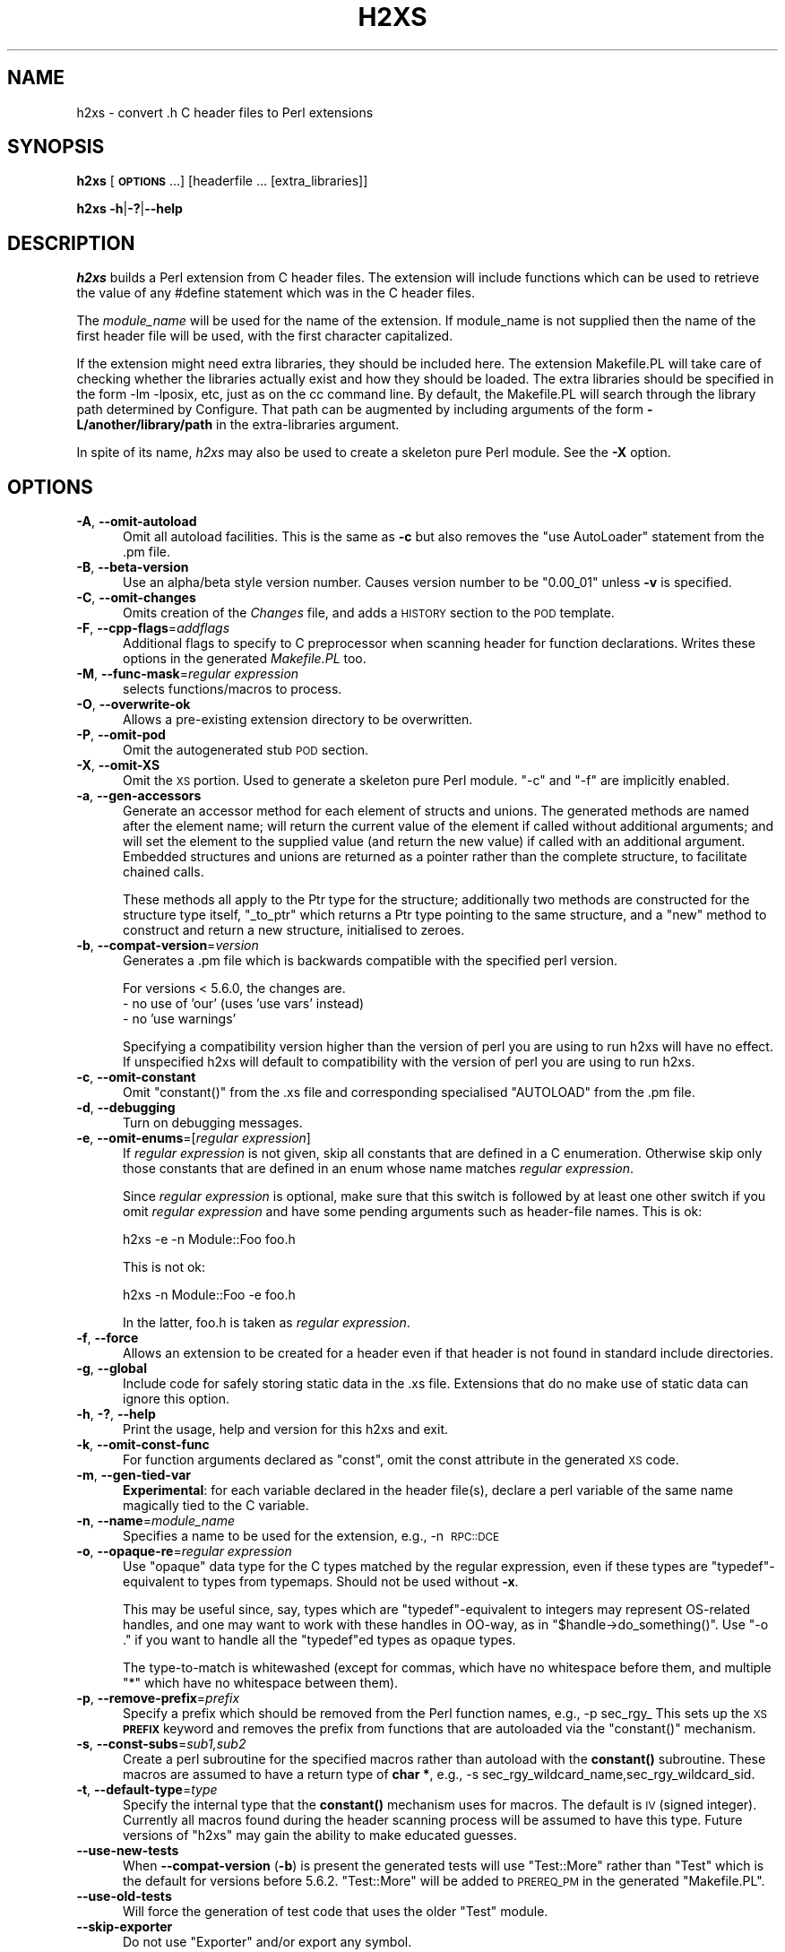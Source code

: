 .\" Automatically generated by Pod::Man 4.14 (Pod::Simple 3.42)
.\"
.\" Standard preamble:
.\" ========================================================================
.de Sp \" Vertical space (when we can't use .PP)
.if t .sp .5v
.if n .sp
..
.de Vb \" Begin verbatim text
.ft CW
.nf
.ne \\$1
..
.de Ve \" End verbatim text
.ft R
.fi
..
.\" Set up some character translations and predefined strings.  \*(-- will
.\" give an unbreakable dash, \*(PI will give pi, \*(L" will give a left
.\" double quote, and \*(R" will give a right double quote.  \*(C+ will
.\" give a nicer C++.  Capital omega is used to do unbreakable dashes and
.\" therefore won't be available.  \*(C` and \*(C' expand to `' in nroff,
.\" nothing in troff, for use with C<>.
.tr \(*W-
.ds C+ C\v'-.1v'\h'-1p'\s-2+\h'-1p'+\s0\v'.1v'\h'-1p'
.ie n \{\
.    ds -- \(*W-
.    ds PI pi
.    if (\n(.H=4u)&(1m=24u) .ds -- \(*W\h'-12u'\(*W\h'-12u'-\" diablo 10 pitch
.    if (\n(.H=4u)&(1m=20u) .ds -- \(*W\h'-12u'\(*W\h'-8u'-\"  diablo 12 pitch
.    ds L" ""
.    ds R" ""
.    ds C` ""
.    ds C' ""
'br\}
.el\{\
.    ds -- \|\(em\|
.    ds PI \(*p
.    ds L" ``
.    ds R" ''
.    ds C`
.    ds C'
'br\}
.\"
.\" Escape single quotes in literal strings from groff's Unicode transform.
.ie \n(.g .ds Aq \(aq
.el       .ds Aq '
.\"
.\" If the F register is >0, we'll generate index entries on stderr for
.\" titles (.TH), headers (.SH), subsections (.SS), items (.Ip), and index
.\" entries marked with X<> in POD.  Of course, you'll have to process the
.\" output yourself in some meaningful fashion.
.\"
.\" Avoid warning from groff about undefined register 'F'.
.de IX
..
.nr rF 0
.if \n(.g .if rF .nr rF 1
.if (\n(rF:(\n(.g==0)) \{\
.    if \nF \{\
.        de IX
.        tm Index:\\$1\t\\n%\t"\\$2"
..
.        if !\nF==2 \{\
.            nr % 0
.            nr F 2
.        \}
.    \}
.\}
.rr rF
.\"
.\" Accent mark definitions (@(#)ms.acc 1.5 88/02/08 SMI; from UCB 4.2).
.\" Fear.  Run.  Save yourself.  No user-serviceable parts.
.    \" fudge factors for nroff and troff
.if n \{\
.    ds #H 0
.    ds #V .8m
.    ds #F .3m
.    ds #[ \f1
.    ds #] \fP
.\}
.if t \{\
.    ds #H ((1u-(\\\\n(.fu%2u))*.13m)
.    ds #V .6m
.    ds #F 0
.    ds #[ \&
.    ds #] \&
.\}
.    \" simple accents for nroff and troff
.if n \{\
.    ds ' \&
.    ds ` \&
.    ds ^ \&
.    ds , \&
.    ds ~ ~
.    ds /
.\}
.if t \{\
.    ds ' \\k:\h'-(\\n(.wu*8/10-\*(#H)'\'\h"|\\n:u"
.    ds ` \\k:\h'-(\\n(.wu*8/10-\*(#H)'\`\h'|\\n:u'
.    ds ^ \\k:\h'-(\\n(.wu*10/11-\*(#H)'^\h'|\\n:u'
.    ds , \\k:\h'-(\\n(.wu*8/10)',\h'|\\n:u'
.    ds ~ \\k:\h'-(\\n(.wu-\*(#H-.1m)'~\h'|\\n:u'
.    ds / \\k:\h'-(\\n(.wu*8/10-\*(#H)'\z\(sl\h'|\\n:u'
.\}
.    \" troff and (daisy-wheel) nroff accents
.ds : \\k:\h'-(\\n(.wu*8/10-\*(#H+.1m+\*(#F)'\v'-\*(#V'\z.\h'.2m+\*(#F'.\h'|\\n:u'\v'\*(#V'
.ds 8 \h'\*(#H'\(*b\h'-\*(#H'
.ds o \\k:\h'-(\\n(.wu+\w'\(de'u-\*(#H)/2u'\v'-.3n'\*(#[\z\(de\v'.3n'\h'|\\n:u'\*(#]
.ds d- \h'\*(#H'\(pd\h'-\w'~'u'\v'-.25m'\f2\(hy\fP\v'.25m'\h'-\*(#H'
.ds D- D\\k:\h'-\w'D'u'\v'-.11m'\z\(hy\v'.11m'\h'|\\n:u'
.ds th \*(#[\v'.3m'\s+1I\s-1\v'-.3m'\h'-(\w'I'u*2/3)'\s-1o\s+1\*(#]
.ds Th \*(#[\s+2I\s-2\h'-\w'I'u*3/5'\v'-.3m'o\v'.3m'\*(#]
.ds ae a\h'-(\w'a'u*4/10)'e
.ds Ae A\h'-(\w'A'u*4/10)'E
.    \" corrections for vroff
.if v .ds ~ \\k:\h'-(\\n(.wu*9/10-\*(#H)'\s-2\u~\d\s+2\h'|\\n:u'
.if v .ds ^ \\k:\h'-(\\n(.wu*10/11-\*(#H)'\v'-.4m'^\v'.4m'\h'|\\n:u'
.    \" for low resolution devices (crt and lpr)
.if \n(.H>23 .if \n(.V>19 \
\{\
.    ds : e
.    ds 8 ss
.    ds o a
.    ds d- d\h'-1'\(ga
.    ds D- D\h'-1'\(hy
.    ds th \o'bp'
.    ds Th \o'LP'
.    ds ae ae
.    ds Ae AE
.\}
.rm #[ #] #H #V #F C
.\" ========================================================================
.\"
.IX Title "H2XS 1"
.TH H2XS 1 "2024-08-03" "perl v5.34.1" "Perl Programmers Reference Guide"
.\" For nroff, turn off justification.  Always turn off hyphenation; it makes
.\" way too many mistakes in technical documents.
.if n .ad l
.nh
.SH "NAME"
h2xs \- convert .h C header files to Perl extensions
.SH "SYNOPSIS"
.IX Header "SYNOPSIS"
\&\fBh2xs\fR [\fB\s-1OPTIONS\s0\fR ...] [headerfile ... [extra_libraries]]
.PP
\&\fBh2xs\fR \fB\-h\fR|\fB\-?\fR|\fB\-\-help\fR
.SH "DESCRIPTION"
.IX Header "DESCRIPTION"
\&\fIh2xs\fR builds a Perl extension from C header files.  The extension
will include functions which can be used to retrieve the value of any
#define statement which was in the C header files.
.PP
The \fImodule_name\fR will be used for the name of the extension.  If
module_name is not supplied then the name of the first header file
will be used, with the first character capitalized.
.PP
If the extension might need extra libraries, they should be included
here.  The extension Makefile.PL will take care of checking whether
the libraries actually exist and how they should be loaded.  The extra
libraries should be specified in the form \-lm \-lposix, etc, just as on
the cc command line.  By default, the Makefile.PL will search through
the library path determined by Configure.  That path can be augmented
by including arguments of the form \fB\-L/another/library/path\fR in the
extra-libraries argument.
.PP
In spite of its name, \fIh2xs\fR may also be used to create a skeleton pure
Perl module. See the \fB\-X\fR option.
.SH "OPTIONS"
.IX Header "OPTIONS"
.IP "\fB\-A\fR, \fB\-\-omit\-autoload\fR" 5
.IX Item "-A, --omit-autoload"
Omit all autoload facilities.  This is the same as \fB\-c\fR but also
removes the \f(CW\*(C`use\ AutoLoader\*(C'\fR statement from the .pm file.
.IP "\fB\-B\fR, \fB\-\-beta\-version\fR" 5
.IX Item "-B, --beta-version"
Use an alpha/beta style version number.  Causes version number to
be \*(L"0.00_01\*(R" unless \fB\-v\fR is specified.
.IP "\fB\-C\fR, \fB\-\-omit\-changes\fR" 5
.IX Item "-C, --omit-changes"
Omits creation of the \fIChanges\fR file, and adds a \s-1HISTORY\s0 section to
the \s-1POD\s0 template.
.IP "\fB\-F\fR, \fB\-\-cpp\-flags\fR=\fIaddflags\fR" 5
.IX Item "-F, --cpp-flags=addflags"
Additional flags to specify to C preprocessor when scanning header for
function declarations.  Writes these options in the generated \fIMakefile.PL\fR
too.
.IP "\fB\-M\fR, \fB\-\-func\-mask\fR=\fIregular expression\fR" 5
.IX Item "-M, --func-mask=regular expression"
selects functions/macros to process.
.IP "\fB\-O\fR, \fB\-\-overwrite\-ok\fR" 5
.IX Item "-O, --overwrite-ok"
Allows a pre-existing extension directory to be overwritten.
.IP "\fB\-P\fR, \fB\-\-omit\-pod\fR" 5
.IX Item "-P, --omit-pod"
Omit the autogenerated stub \s-1POD\s0 section.
.IP "\fB\-X\fR, \fB\-\-omit\-XS\fR" 5
.IX Item "-X, --omit-XS"
Omit the \s-1XS\s0 portion. Used to generate a skeleton pure Perl module.
\&\f(CW\*(C`\-c\*(C'\fR and \f(CW\*(C`\-f\*(C'\fR are implicitly enabled.
.IP "\fB\-a\fR, \fB\-\-gen\-accessors\fR" 5
.IX Item "-a, --gen-accessors"
Generate an accessor method for each element of structs and unions. The
generated methods are named after the element name; will return the current
value of the element if called without additional arguments; and will set
the element to the supplied value (and return the new value) if called with
an additional argument. Embedded structures and unions are returned as a
pointer rather than the complete structure, to facilitate chained calls.
.Sp
These methods all apply to the Ptr type for the structure; additionally
two methods are constructed for the structure type itself, \f(CW\*(C`_to_ptr\*(C'\fR
which returns a Ptr type pointing to the same structure, and a \f(CW\*(C`new\*(C'\fR
method to construct and return a new structure, initialised to zeroes.
.IP "\fB\-b\fR, \fB\-\-compat\-version\fR=\fIversion\fR" 5
.IX Item "-b, --compat-version=version"
Generates a .pm file which is backwards compatible with the specified
perl version.
.Sp
For versions < 5.6.0, the changes are.
    \- no use of 'our' (uses 'use vars' instead)
    \- no 'use warnings'
.Sp
Specifying a compatibility version higher than the version of perl you
are using to run h2xs will have no effect.  If unspecified h2xs will default
to compatibility with the version of perl you are using to run h2xs.
.IP "\fB\-c\fR, \fB\-\-omit\-constant\fR" 5
.IX Item "-c, --omit-constant"
Omit \f(CW\*(C`constant()\*(C'\fR from the .xs file and corresponding specialised
\&\f(CW\*(C`AUTOLOAD\*(C'\fR from the .pm file.
.IP "\fB\-d\fR, \fB\-\-debugging\fR" 5
.IX Item "-d, --debugging"
Turn on debugging messages.
.IP "\fB\-e\fR, \fB\-\-omit\-enums\fR=[\fIregular expression\fR]" 5
.IX Item "-e, --omit-enums=[regular expression]"
If \fIregular expression\fR is not given, skip all constants that are defined in
a C enumeration. Otherwise skip only those constants that are defined in an
enum whose name matches \fIregular expression\fR.
.Sp
Since \fIregular expression\fR is optional, make sure that this switch is followed
by at least one other switch if you omit \fIregular expression\fR and have some
pending arguments such as header-file names. This is ok:
.Sp
.Vb 1
\&    h2xs \-e \-n Module::Foo foo.h
.Ve
.Sp
This is not ok:
.Sp
.Vb 1
\&    h2xs \-n Module::Foo \-e foo.h
.Ve
.Sp
In the latter, foo.h is taken as \fIregular expression\fR.
.IP "\fB\-f\fR, \fB\-\-force\fR" 5
.IX Item "-f, --force"
Allows an extension to be created for a header even if that header is
not found in standard include directories.
.IP "\fB\-g\fR, \fB\-\-global\fR" 5
.IX Item "-g, --global"
Include code for safely storing static data in the .xs file.
Extensions that do no make use of static data can ignore this option.
.IP "\fB\-h\fR, \fB\-?\fR, \fB\-\-help\fR" 5
.IX Item "-h, -?, --help"
Print the usage, help and version for this h2xs and exit.
.IP "\fB\-k\fR, \fB\-\-omit\-const\-func\fR" 5
.IX Item "-k, --omit-const-func"
For function arguments declared as \f(CW\*(C`const\*(C'\fR, omit the const attribute in the
generated \s-1XS\s0 code.
.IP "\fB\-m\fR, \fB\-\-gen\-tied\-var\fR" 5
.IX Item "-m, --gen-tied-var"
\&\fBExperimental\fR: for each variable declared in the header file(s), declare
a perl variable of the same name magically tied to the C variable.
.IP "\fB\-n\fR, \fB\-\-name\fR=\fImodule_name\fR" 5
.IX Item "-n, --name=module_name"
Specifies a name to be used for the extension, e.g., \-n\ \s-1RPC::DCE\s0
.IP "\fB\-o\fR, \fB\-\-opaque\-re\fR=\fIregular expression\fR" 5
.IX Item "-o, --opaque-re=regular expression"
Use \*(L"opaque\*(R" data type for the C types matched by the regular
expression, even if these types are \f(CW\*(C`typedef\*(C'\fR\-equivalent to types
from typemaps.  Should not be used without \fB\-x\fR.
.Sp
This may be useful since, say, types which are \f(CW\*(C`typedef\*(C'\fR\-equivalent
to integers may represent OS-related handles, and one may want to work
with these handles in OO-way, as in \f(CW\*(C`$handle\->do_something()\*(C'\fR.
Use \f(CW\*(C`\-o .\*(C'\fR if you want to handle all the \f(CW\*(C`typedef\*(C'\fRed types as opaque
types.
.Sp
The type-to-match is whitewashed (except for commas, which have no
whitespace before them, and multiple \f(CW\*(C`*\*(C'\fR which have no whitespace
between them).
.IP "\fB\-p\fR, \fB\-\-remove\-prefix\fR=\fIprefix\fR" 5
.IX Item "-p, --remove-prefix=prefix"
Specify a prefix which should be removed from the Perl function names,
e.g., \-p\ sec_rgy_ This sets up the \s-1XS\s0 \fB\s-1PREFIX\s0\fR keyword and removes
the prefix from functions that are autoloaded via the \f(CW\*(C`constant()\*(C'\fR
mechanism.
.IP "\fB\-s\fR, \fB\-\-const\-subs\fR=\fIsub1,sub2\fR" 5
.IX Item "-s, --const-subs=sub1,sub2"
Create a perl subroutine for the specified macros rather than autoload
with the \fBconstant()\fR subroutine.  These macros are assumed to have a
return type of \fBchar *\fR, e.g.,
\&\-s\ sec_rgy_wildcard_name,sec_rgy_wildcard_sid.
.IP "\fB\-t\fR, \fB\-\-default\-type\fR=\fItype\fR" 5
.IX Item "-t, --default-type=type"
Specify the internal type that the \fBconstant()\fR mechanism uses for macros.
The default is \s-1IV\s0 (signed integer).  Currently all macros found during the
header scanning process will be assumed to have this type.  Future versions
of \f(CW\*(C`h2xs\*(C'\fR may gain the ability to make educated guesses.
.IP "\fB\-\-use\-new\-tests\fR" 5
.IX Item "--use-new-tests"
When \fB\-\-compat\-version\fR (\fB\-b\fR) is present the generated tests will use
\&\f(CW\*(C`Test::More\*(C'\fR rather than \f(CW\*(C`Test\*(C'\fR which is the default for versions before
5.6.2.  \f(CW\*(C`Test::More\*(C'\fR will be added to \s-1PREREQ_PM\s0 in the generated
\&\f(CW\*(C`Makefile.PL\*(C'\fR.
.IP "\fB\-\-use\-old\-tests\fR" 5
.IX Item "--use-old-tests"
Will force the generation of test code that uses the older \f(CW\*(C`Test\*(C'\fR module.
.IP "\fB\-\-skip\-exporter\fR" 5
.IX Item "--skip-exporter"
Do not use \f(CW\*(C`Exporter\*(C'\fR and/or export any symbol.
.IP "\fB\-\-skip\-ppport\fR" 5
.IX Item "--skip-ppport"
Do not use \f(CW\*(C`Devel::PPPort\*(C'\fR: no portability to older version.
.IP "\fB\-\-skip\-autoloader\fR" 5
.IX Item "--skip-autoloader"
Do not use the module \f(CW\*(C`AutoLoader\*(C'\fR; but keep the \fBconstant()\fR function
and \f(CW\*(C`sub AUTOLOAD\*(C'\fR for constants.
.IP "\fB\-\-skip\-strict\fR" 5
.IX Item "--skip-strict"
Do not use the pragma \f(CW\*(C`strict\*(C'\fR.
.IP "\fB\-\-skip\-warnings\fR" 5
.IX Item "--skip-warnings"
Do not use the pragma \f(CW\*(C`warnings\*(C'\fR.
.IP "\fB\-v\fR, \fB\-\-version\fR=\fIversion\fR" 5
.IX Item "-v, --version=version"
Specify a version number for this extension.  This version number is added
to the templates.  The default is 0.01, or 0.00_01 if \f(CW\*(C`\-B\*(C'\fR is specified.
The version specified should be numeric.
.IP "\fB\-x\fR, \fB\-\-autogen\-xsubs\fR" 5
.IX Item "-x, --autogen-xsubs"
Automatically generate XSUBs basing on function declarations in the
header file.  The package \f(CW\*(C`C::Scan\*(C'\fR should be installed. If this
option is specified, the name of the header file may look like
\&\f(CW\*(C`NAME1,NAME2\*(C'\fR. In this case \s-1NAME1\s0 is used instead of the specified
string, but XSUBs are emitted only for the declarations included from
file \s-1NAME2.\s0
.Sp
Note that some types of arguments/return\-values for functions may
result in XSUB\-declarations/typemap\-entries which need
hand-editing. Such may be objects which cannot be converted from/to a
pointer (like \f(CW\*(C`long long\*(C'\fR), pointers to functions, or arrays.  See
also the section on "\s-1LIMITATIONS\s0 of \fB\-x\fR".
.SH "EXAMPLES"
.IX Header "EXAMPLES"
.Vb 2
\&    # Default behavior, extension is Rusers
\&    h2xs rpcsvc/rusers
\&
\&    # Same, but extension is RUSERS
\&    h2xs \-n RUSERS rpcsvc/rusers
\&
\&    # Extension is rpcsvc::rusers. Still finds <rpcsvc/rusers.h>
\&    h2xs rpcsvc::rusers
\&
\&    # Extension is ONC::RPC.  Still finds <rpcsvc/rusers.h>
\&    h2xs \-n ONC::RPC rpcsvc/rusers
\&
\&    # Without constant() or AUTOLOAD
\&    h2xs \-c rpcsvc/rusers
\&
\&    # Creates templates for an extension named RPC
\&    h2xs \-cfn RPC
\&
\&    # Extension is ONC::RPC.
\&    h2xs \-cfn ONC::RPC
\&
\&    # Extension is a pure Perl module with no XS code.
\&    h2xs \-X My::Module
\&
\&    # Extension is Lib::Foo which works at least with Perl5.005_03.
\&    # Constants are created for all #defines and enums h2xs can find
\&    # in foo.h.
\&    h2xs \-b 5.5.3 \-n Lib::Foo foo.h
\&
\&    # Extension is Lib::Foo which works at least with Perl5.005_03.
\&    # Constants are created for all #defines but only for enums
\&    # whose names do not start with \*(Aqbar_\*(Aq.
\&    h2xs \-b 5.5.3 \-e \*(Aq^bar_\*(Aq \-n Lib::Foo foo.h
\&
\&    # Makefile.PL will look for library \-lrpc in
\&    # additional directory /opt/net/lib
\&    h2xs rpcsvc/rusers \-L/opt/net/lib \-lrpc
\&
\&    # Extension is DCE::rgynbase
\&    # prefix "sec_rgy_" is dropped from perl function names
\&    h2xs \-n DCE::rgynbase \-p sec_rgy_ dce/rgynbase
\&
\&    # Extension is DCE::rgynbase
\&    # prefix "sec_rgy_" is dropped from perl function names
\&    # subroutines are created for sec_rgy_wildcard_name and
\&    # sec_rgy_wildcard_sid
\&    h2xs \-n DCE::rgynbase \-p sec_rgy_ \e
\&    \-s sec_rgy_wildcard_name,sec_rgy_wildcard_sid dce/rgynbase
\&
\&    # Make XS without defines in perl.h, but with function declarations
\&    # visible from perl.h. Name of the extension is perl1.
\&    # When scanning perl.h, define \-DEXT=extern \-DdEXT= \-DINIT(x)=
\&    # Extra backslashes below because the string is passed to shell.
\&    # Note that a directory with perl header files would
\&    #  be added automatically to include path.
\&    h2xs \-xAn perl1 \-F "\-DEXT=extern \-DdEXT= \-DINIT\e(x\e)=" perl.h
\&
\&    # Same with function declaration in proto.h as visible from perl.h.
\&    h2xs \-xAn perl2 perl.h,proto.h
\&
\&    # Same but select only functions which match /^av_/
\&    h2xs \-M \*(Aq^av_\*(Aq \-xAn perl2 perl.h,proto.h
\&
\&    # Same but treat SV* etc as "opaque" types
\&    h2xs \-o \*(Aq^[S]V \e*$\*(Aq \-M \*(Aq^av_\*(Aq \-xAn perl2 perl.h,proto.h
.Ve
.SS "Extension based on \fI.h\fP and \fI.c\fP files"
.IX Subsection "Extension based on .h and .c files"
Suppose that you have some C files implementing some functionality,
and the corresponding header files.  How to create an extension which
makes this functionality accessible in Perl?  The example below
assumes that the header files are \fIinterface_simple.h\fR and
\&\fIinterface_hairy.h\fR, and you want the perl module be named as
\&\f(CW\*(C`Ext::Ension\*(C'\fR.  If you need some preprocessor directives and/or
linking with external libraries, see the flags \f(CW\*(C`\-F\*(C'\fR, \f(CW\*(C`\-L\*(C'\fR and \f(CW\*(C`\-l\*(C'\fR
in \*(L"\s-1OPTIONS\*(R"\s0.
.IP "Find the directory name" 4
.IX Item "Find the directory name"
Start with a dummy run of h2xs:
.Sp
.Vb 1
\&  h2xs \-Afn Ext::Ension
.Ve
.Sp
The only purpose of this step is to create the needed directories, and
let you know the names of these directories.  From the output you can
see that the directory for the extension is \fIExt/Ension\fR.
.IP "Copy C files" 4
.IX Item "Copy C files"
Copy your header files and C files to this directory \fIExt/Ension\fR.
.IP "Create the extension" 4
.IX Item "Create the extension"
Run h2xs, overwriting older autogenerated files:
.Sp
.Vb 1
\&  h2xs \-Oxan Ext::Ension interface_simple.h interface_hairy.h
.Ve
.Sp
h2xs looks for header files \fIafter\fR changing to the extension
directory, so it will find your header files \s-1OK.\s0
.IP "Archive and test" 4
.IX Item "Archive and test"
As usual, run
.Sp
.Vb 5
\&  cd Ext/Ension
\&  perl Makefile.PL
\&  make dist
\&  make
\&  make test
.Ve
.IP "Hints" 4
.IX Item "Hints"
It is important to do \f(CW\*(C`make dist\*(C'\fR as early as possible.  This way you
can easily \fBmerge\fR\|(1) your changes to autogenerated files if you decide
to edit your \f(CW\*(C`.h\*(C'\fR files and rerun h2xs.
.Sp
Do not forget to edit the documentation in the generated \fI.pm\fR file.
.Sp
Consider the autogenerated files as skeletons only, you may invent
better interfaces than what h2xs could guess.
.Sp
Consider this section as a guideline only, some other options of h2xs
may better suit your needs.
.SH "ENVIRONMENT"
.IX Header "ENVIRONMENT"
No environment variables are used.
.SH "AUTHOR"
.IX Header "AUTHOR"
Larry Wall and others
.SH "SEE ALSO"
.IX Header "SEE ALSO"
perl, perlxstut, ExtUtils::MakeMaker, and AutoLoader.
.SH "DIAGNOSTICS"
.IX Header "DIAGNOSTICS"
The usual warnings if it cannot read or write the files involved.
.SH "LIMITATIONS of \fB\-x\fP"
.IX Header "LIMITATIONS of -x"
\&\fIh2xs\fR would not distinguish whether an argument to a C function
which is of the form, say, \f(CW\*(C`int *\*(C'\fR, is an input, output, or
input/output parameter.  In particular, argument declarations of the
form
.PP
.Vb 3
\&    int
\&    foo(n)
\&        int *n
.Ve
.PP
should be better rewritten as
.PP
.Vb 3
\&    int
\&    foo(n)
\&        int &n
.Ve
.PP
if \f(CW\*(C`n\*(C'\fR is an input parameter.
.PP
Additionally, \fIh2xs\fR has no facilities to intuit that a function
.PP
.Vb 4
\&   int
\&   foo(addr,l)
\&        char *addr
\&        int   l
.Ve
.PP
takes a pair of address and length of data at this address, so it is better
to rewrite this function as
.PP
.Vb 11
\&    int
\&    foo(sv)
\&            SV *addr
\&        PREINIT:
\&            STRLEN len;
\&            char *s;
\&        CODE:
\&            s = SvPV(sv,len);
\&            RETVAL = foo(s, len);
\&        OUTPUT:
\&            RETVAL
.Ve
.PP
or alternately
.PP
.Vb 5
\&    static int
\&    my_foo(SV *sv)
\&    {
\&        STRLEN len;
\&        char *s = SvPV(sv,len);
\&
\&        return foo(s, len);
\&    }
\&
\&    MODULE = foo        PACKAGE = foo   PREFIX = my_
\&
\&    int
\&    foo(sv)
\&        SV *sv
.Ve
.PP
See perlxs and perlxstut for additional details.
